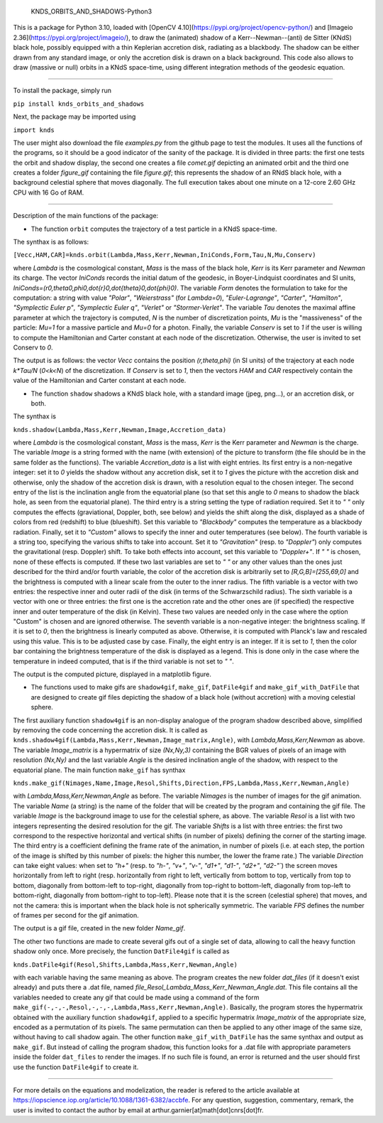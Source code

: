     KNDS_ORBITS_AND_SHADOWS-Python3

This is a package for Python 3.10, loaded with [OpenCV 4.10](https://pypi.org/project/opencv-python/) and [Imageio 2.36](https://pypi.org/project/imageio/), to draw the (animated) shadow of a Kerr--Newman--(anti) de Sitter (KNdS) black hole, possibly equipped with a thin Keplerian accretion disk, radiating as a blackbody. The shadow can be either drawn from any standard image, or only the accretion disk is drawn on a black background.
This code also allows to draw (massive or null) orbits in a KNdS space-time, using different integration methods of the geodesic equation.

---------------------------------------------------------------------------------------------------

To install the package, simply run 

``pip install knds_orbits_and_shadows``

Next, the package may be imported using

``import knds``

The user might also download the file `examples.py` from the github page to test the modules. It uses all the functions of the programs, so it should be a good indicator of the sanity of the package. It is divided in three parts: the first one tests the orbit and shadow display, the second one creates a file `comet.gif` depicting an animated orbit and the third one creates a folder `figure_gif` containing the file `figure.gif`; this represents the shadow of an RNdS black hole, with a background celestial sphere that moves diagonally. The full execution takes about one minute on a 12-core 2.60 GHz CPU with 16 Go of RAM.

---------------------------------------------------------------------------------------------------

Description of the main functions of the package:





- The function ``orbit`` computes the trajectory of a test particle in a KNdS space-time.

The synthax is as follows: 

``[Vecc,HAM,CAR]=knds.orbit(Lambda,Mass,Kerr,Newman,IniConds,Form,Tau,N,Mu,Conserv)``

where `Lambda` is the cosmological constant, `Mass` is the mass of the black hole, `Kerr` is its Kerr parameter and `Newman` its charge.
The vector `IniConds` records the initial datum of the geodesic, in Boyer-Lindquist coordinates and SI units, `IniConds=(r0,theta0,phi0,\dot{r}0,\dot{theta}0,\dot{\phi}0)`.
The variable `Form` denotes the formulation to take for the computation: a string with value `"Polar"`, `"Weierstrass"` (for `Lambda=0`), `"Euler-Lagrange"`, `"Carter"`, `"Hamilton"`, `"Symplectic Euler p"`, `"Symplectic Euler q"`, `"Verlet"` or `"Stormer-Verlet"`.
The variable `Tau` denotes the maximal affine parameter at which the trajectory is computed, `N` is the number of discretization points, `Mu` is the "massiveness" of the particle: `Mu=1` for a massive particle and `Mu=0` for a photon.
Finally, the variable `Conserv` is set to `1` if the user is willing to compute the Hamiltonian and Carter constant at each node of the discretization. Otherwise, the user is invited to set Conserv to `0`.

The output is as follows: the vector `Vecc` contains the position `(r,theta,phi)` (in SI units) of the trajectory at each node `k*Tau/N` (`0<k<N`) of the discretization. 
If `Conserv` is set to `1`, then the vectors `HAM` and `CAR` respectively contain the value of the Hamiltonian and Carter constant at each node.



- The function ``shadow`` shadows a KNdS black hole, with a standard image (jpeg, png...), or an accretion disk, or both.

The synthax is

``knds.shadow(Lambda,Mass,Kerr,Newman,Image,Accretion_data)``

where `Lambda` is the cosmological constant, `Mass` is the mass, `Kerr` is the Kerr parameter and `Newman` is the charge.
The variable `Image` is a string formed with the name (with extension) of the picture to transform (the file should be in the same folder as the functions).
The variable `Accretion_data` is a list with eight entries.
Its first entry is a non-negative integer: set it to `0` yields the shadow without any accretion disk, set it to `1` gives the picture with the accretion disk and otherwise, only the shadow of the accretion disk is drawn, with a resolution equal to the chosen integer.
The second entry of the list is the inclination angle from the equatorial plane (so that set this angle to `0` means to shadow the black hole, as seen from the equatorial plane).
The third entry is a string setting the type of radiation required. Set it to `" "` only computes the effects (graviational, Doppler, both, see below) and yields the shift along the disk, displayed as a shade of colors from red (redshift) to blue (blueshift). Set this variable to `"Blackbody"` computes the temperature as a blackbody radiation. Finally, set it to `"Custom"` allows to specify the inner and outer temperatures (see below).
The fourth variable is a string too, specifying the various shifts to take into account. Set it to `"Gravitation"` (resp. to `"Doppler"`) only computes the gravitational (resp. Doppler) shift. To take both effects into account, set this variable to `"Doppler+"`. If `" "` is chosen, none of these effects is computed. If these two last variables are set to `" "` or any other values than the ones just described for the third and/or fourth variable, the color of the accretion disk is arbitrarily set to `[R,G,B]=[255,69,0]` and the brightness is computed with a linear scale from the outer to the inner radius.
The fifth variable is a vector with two entries: the respective inner and outer radii of the disk (in terms of the Schwarzschild radius).
The sixth variable is a vector with one or three entries: the first one is the accretion rate and the other ones are (if specified) the respective inner and outer temperature of the disk (in Kelvin). These two values are needed only in the case where the option "Custom" is chosen and are ignored otherwise.
The seventh variable is a non-negative integer: the brightness scaling. If it is set to `0`, then the brightness is linearly computed as above. Otherwise, it is computed with Planck's law and rescaled using this value. This is to be adjusted case by case.
Finally, the eight entry is an integer. If it is set to `1`, then the color bar containing the brightness temperature of the disk is displayed as a legend. This is done only in the case where the temperature in indeed computed, that is if the third variable is not set to `" "`.

The output is the computed picture, displayed in a matplotlib figure.



- The functions used to make gifs are ``shadow4gif``, ``make_gif``, ``DatFile4gif`` and ``make_gif_with_DatFile`` that are designed to create gif files depicting the shadow of a black hole (without accretion) with a moving celestial sphere.

The first auxiliary function ``shadow4gif`` is an non-display analogue of the program shadow described above, simplified by removing the code concerning the accretion disk. It is called as ``knds.shadow4gif(Lambda,Mass,Kerr,Newman,Image_matrix,Angle)``, with `Lambda,Mass,Kerr,Newman` as above. The variable `Image_matrix` is a hypermatrix of size `(Nx,Ny,3)` containing the BGR values of pixels of an image with resolution `(Nx,Ny)` and the last variable `Angle` is the desired inclination angle of the shadow, with respect to the equatorial plane.
The main function ``make_gif`` has synthax

``knds.make_gif(Nimages,Name,Image,Resol,Shifts,Direction,FPS,Lambda,Mass,Kerr,Newman,Angle)``

with `Lambda,Mass,Kerr,Newman,Angle` as before.
The variable `Nimages` is the number of images for the gif animation.
The variable `Name` (a string) is the name of the folder that will be created by the program and containing the gif file.
The variable `Image` is the background image to use for the celestial sphere, as above.
The variable `Resol` is a list with two integers representing the desired resolution for the gif.
The variable `Shifts` is a list with three entries: the first two correspond to the respective horizontal and vertical shifts (in number of pixels) defining the corner of the starting image. The third entry is a coefficient defining the frame rate of the animation, in number of pixels (i.e. at each step, the portion of the image is shifted by this number of pixels: the higher this number, the lower the frame rate.)
The variable `Direction` can take eight values: when set to `"h+"` (resp. to `"h-"`, `"v+"`, `"v-"`, `"d1+"`, `"d1-"`, `"d2+"`, `"d2-"``) the screen moves horizontally from left to right (resp. horizontally from right to left, vertically from bottom to top, vertically from top to bottom, diagonally from bottom-left to top-right, diagonally from top-right to bottom-left, diagonally from top-left to bottom-right, diagonally from bottom-right to top-left). Please note that it is the screen (celestial sphere) that moves, and not the camera: this is important when the black hole is not spherically symmetric.
The variable `FPS` defines the number of frames per second for the gif animation.

The output is a gif file, created in the new folder `Name_gif`.


The other two functions are made to create several gifs out of a single set of data, allowing to call the heavy function shadow only once.
More precisely, the function ``DatFile4gif`` is called as

``knds.DatFile4gif(Resol,Shifts,Lambda,Mass,Kerr,Newman,Angle)``

with each variable having the same meaning as above. The program creates the new folder `dat_files` (if it doesn't exist already) and puts there a .dat file, named `file_Resol_Lambda_Mass_Kerr_Newman_Angle.dat`. This file contains all the variables needed to create any gif that could be made using a command of the form ``make_gif(-,-,-,Resol,-,-,-,Lambda,Mass,Kerr,Newman,Angle)``. Basically, the program stores the hypermatrix obtained with the auxiliary function ``shadow4gif``, applied to a specific hypermatrix `Image_matrix` of the appropriate size, encoded as a permutation of its pixels. The same permutation can then be applied to any other image of the same size, without having to call shadow again.
The other function ``make_gif_with_DatFile`` has the same synthax and output as ``make_gif``. But instead of calling the program shadow, this function looks for a .dat file with appropriate parameters inside the folder ``dat_files`` to render the images. If no such file is found, an error is returned and the user should first use the function ``DatFile4gif`` to create it.



---------------------------------------------------------------------------------------------------

For more details on the equations and modelization, the reader is refered to the article available at https://iopscience.iop.org/article/10.1088/1361-6382/accbfe.
For any question, suggestion, commentary, remark, the user is invited to contact the author by email at arthur.garnier[at]math[dot]cnrs[dot]fr.
